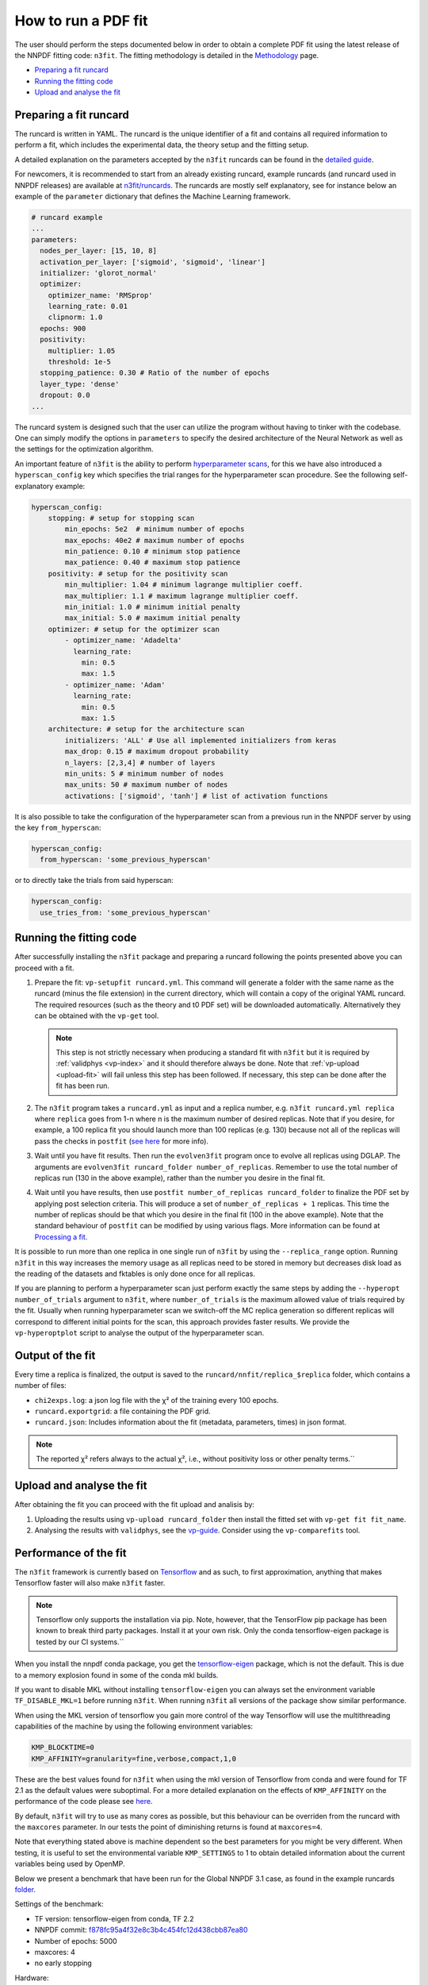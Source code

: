 .. _n3fit-usage:

How to run a PDF fit
====================

The user should perform the steps documented below in order to obtain a
complete PDF fit using the latest release of the NNPDF fitting code:
``n3fit``. The fitting methodology is detailed in the
`Methodology <methodology>`__ page.

-  `Preparing a fit runcard <#preparing-a-fit-runcard>`__
-  `Running the fitting code <#running-the-fitting-code>`__
-  `Upload and analyse the fit <#upload-and-analyse-the-fit>`__

Preparing a fit runcard
-----------------------

The runcard is written in YAML. The runcard is the unique identifier of
a fit and contains all required information to perform a fit, which
includes the experimental data, the theory setup and the fitting setup.

A detailed explanation on the parameters accepted by the ``n3fit``
runcards can be found in the `detailed guide <runcard-detailed>`__.

For newcomers, it is recommended to start from an already existing
runcard, example runcards (and runcard used in NNPDF releases) are
available at
`n3fit/runcards <https://github.com/NNPDF/nnpdf/tree/master/n3fit/runcards>`__.
The runcards are mostly self explanatory, see for instance below an
example of the ``parameter`` dictionary that defines the Machine
Learning framework.

.. code:: yaml

   # runcard example
   ...
   parameters:
     nodes_per_layer: [15, 10, 8]
     activation_per_layer: ['sigmoid', 'sigmoid', 'linear']
     initializer: 'glorot_normal'
     optimizer:
       optimizer_name: 'RMSprop'
       learning_rate: 0.01
       clipnorm: 1.0
     epochs: 900
     positivity:
       multiplier: 1.05
       threshold: 1e-5
     stopping_patience: 0.30 # Ratio of the number of epochs
     layer_type: 'dense'
     dropout: 0.0
   ...

The runcard system is designed such that the user can utilize the
program without having to tinker with the codebase. One can simply
modify the options in ``parameters`` to specify the desired architecture
of the Neural Network as well as the settings for the optimization
algorithm.

An important feature of ``n3fit`` is the ability to perform
`hyperparameter scans <hyperoptimization>`__, for this we have also
introduced a ``hyperscan_config`` key which specifies the trial ranges
for the hyperparameter scan procedure. See the following
self-explanatory example:

.. code:: yaml

   hyperscan_config:
       stopping: # setup for stopping scan
           min_epochs: 5e2  # minimum number of epochs
           max_epochs: 40e2 # maximum number of epochs
           min_patience: 0.10 # minimum stop patience
           max_patience: 0.40 # maximum stop patience
       positivity: # setup for the positivity scan
           min_multiplier: 1.04 # minimum lagrange multiplier coeff.
           max_multiplier: 1.1 # maximum lagrange multiplier coeff.
           min_initial: 1.0 # minimum initial penalty
           max_initial: 5.0 # maximum initial penalty
       optimizer: # setup for the optimizer scan
           - optimizer_name: 'Adadelta'
             learning_rate:
               min: 0.5
               max: 1.5
           - optimizer_name: 'Adam'
             learning_rate:
               min: 0.5
               max: 1.5
       architecture: # setup for the architecture scan
           initializers: 'ALL' # Use all implemented initializers from keras
           max_drop: 0.15 # maximum dropout probability
           n_layers: [2,3,4] # number of layers
           min_units: 5 # minimum number of nodes
           max_units: 50 # maximum number of nodes
           activations: ['sigmoid', 'tanh'] # list of activation functions

It is also possible to take the configuration of the hyperparameter scan
from a previous run in the NNPDF server by using the key
``from_hyperscan``:

.. code:: yaml

   hyperscan_config:
     from_hyperscan: 'some_previous_hyperscan'

or to directly take the trials from said hyperscan:

.. code:: yaml

   hyperscan_config:
     use_tries_from: 'some_previous_hyperscan'

.. _run-n3fit-fit:

Running the fitting code
------------------------

After successfully installing the ``n3fit`` package and preparing a
runcard following the points presented above you can proceed with a fit.

1. Prepare the fit: ``vp-setupfit runcard.yml``. This command will
   generate a folder with the same name as the runcard (minus the file
   extension) in the current directory, which will contain a copy of the
   original YAML runcard. The required resources (such as the theory and
   t0 PDF set) will be downloaded automatically. Alternatively they can
   be obtained with the ``vp-get`` tool.


   .. note::
      This step is not strictly necessary when producing a standard fit with
      ``n3fit`` but it is required by :ref:`validphys <vp-index>`
      and it should therefore always be done. Note that :ref:`vp-upload <upload-fit>`
      will fail unless this step has been followed. If necessary, this step can
      be done after the fit has been run.

2. The ``n3fit`` program takes a ``runcard.yml`` as input and a replica
   number, e.g. ``n3fit runcard.yml replica`` where ``replica`` goes
   from 1-n where n is the maximum number of desired replicas. Note that
   if you desire, for example, a 100 replica fit you should launch more
   than 100 replicas (e.g. 130) because not all of the replicas will
   pass the checks in ``postfit`` (`see
   here <postfit-selection-criteria>`__ for more info).

3. Wait until you have fit results. Then run the ``evolven3fit`` program
   once to evolve all replicas using DGLAP. The arguments are
   ``evolven3fit runcard_folder number_of_replicas``. Remember to use
   the total number of replicas run (130 in the above example), rather
   than the number you desire in the final fit.

4. Wait until you have results, then use
   ``postfit number_of_replicas runcard_folder`` to finalize the PDF set
   by applying post selection criteria. This will produce a set of
   ``number_of_replicas + 1`` replicas. This time the number of replicas
   should be that which you desire in the final fit (100 in the above
   example). Note that the standard behaviour of ``postfit`` can be
   modified by using various flags. More information can be found at
   `Processing a fit <postfit>`__.

It is possible to run more than one replica in one single run of
``n3fit`` by using the ``--replica_range`` option. Running ``n3fit`` in
this way increases the memory usage as all replicas need to be stored in
memory but decreases disk load as the reading of the datasets and
fktables is only done once for all replicas.

If you are planning to perform a hyperparameter scan just perform
exactly the same steps by adding the ``--hyperopt number_of_trials``
argument to ``n3fit``, where ``number_of_trials`` is the maximum allowed
value of trials required by the fit. Usually when running hyperparameter
scan we switch-off the MC replica generation so different replicas will
correspond to different initial points for the scan, this approach
provides faster results. We provide the ``vp-hyperoptplot`` script to
analyse the output of the hyperparameter scan.

Output of the fit
-----------------

Every time a replica is finalized, the output is saved to the
``runcard/nnfit/replica_$replica`` folder, which contains a number of
files:

*  ``chi2exps.log``: a json log file with the χ² of the training every
   100 epochs.
*  ``runcard.exportgrid``: a file containing the PDF grid.
*  ``runcard.json``: Includes information about the fit (metadata,
   parameters, times) in json format.

.. note::

    The reported χ² refers always to the actual χ², i.e., without positivity loss or other penalty terms.``


.. _upload-fit:

Upload and analyse the fit
--------------------------

After obtaining the fit you can proceed with the fit upload and analisis
by:

1. Uploading the results using ``vp-upload runcard_folder`` then install
   the fitted set with ``vp-get fit fit_name``.

2. Analysing the results with ``validphys``, see the
   `vp-guide <../vp/index>`__. Consider using the ``vp-comparefits``
   tool.

Performance of the fit
----------------------

The ``n3fit`` framework is currently based on
`Tensorflow <https://www.tensorflow.org/>`__ and as such, to first
approximation, anything that makes Tensorflow faster will also make
``n3fit`` faster.

.. note::

    Tensorflow only supports the installation via pip. Note, however, that the TensorFlow pip package has been known to break third party packages. Install it at your own risk. Only the conda tensorflow-eigen package is tested by our CI systems.``

When you install the nnpdf conda package, you get the
`tensorflow-eigen <https://anaconda.org/anaconda/tensorflow-eigen>`__
package, which is not the default. This is due to a memory explosion
found in some of the conda mkl builds.

If you want to disable MKL without installing ``tensorflow-eigen`` you
can always set the environment variable ``TF_DISABLE_MKL=1`` before
running ``n3fit``. When running ``n3fit`` all versions of the package
show similar performance.

When using the MKL version of tensorflow you gain more control of the
way Tensorflow will use the multithreading capabilities of the machine
by using the following environment variables:

.. code:: bash


   KMP_BLOCKTIME=0
   KMP_AFFINITY=granularity=fine,verbose,compact,1,0

These are the best values found for ``n3fit`` when using the mkl version
of Tensorflow from conda and were found for TF 2.1 as the default values
were suboptimal. For a more detailed explanation on the effects of
``KMP_AFFINITY`` on the performance of the code please see
`here <https://software.intel.com/content/www/us/en/develop/documentation/cpp-compiler-developer-guide-and-reference/top/optimization-and-programming-guide/openmp-support/openmp-library-support/thread-affinity-interface-linux-and-windows.html>`__.

By default, ``n3fit`` will try to use as many cores as possible, but
this behaviour can be overriden from the runcard with the ``maxcores``
parameter. In our tests the point of diminishing returns is found at
``maxcores=4``.

Note that everything stated above is machine dependent so the best
parameters for you might be very different. When testing, it is useful
to set the environmental variable ``KMP_SETTINGS`` to 1 to obtain
detailed information about the current variables being used by OpenMP.

Below we present a benchmark that have been run for the Global NNPDF 3.1
case, as found in the example runcards
`folder <https://github.com/NNPDF/nnpdf/tree/master/n3fit/runcards>`__.

Settings of the benchmark: 

* TF version: tensorflow-eigen from conda, TF 2.2
* NNPDF commit: `f878fc95a4f32e8c3b4c454fc12d438cbb87ea80 <https://github.com/NNPDF/nnpdf/commit/f878fc95a4f32e8c3b4c454fc12d438cbb87ea80>`__
* Number of epochs: 5000 
* maxcores: 4 
* no early stopping

Hardware: 

* Intel(R) Core(TM) i7-6700 CPU @ 4.00GHz 
* 16 GB RAM 3000 MHz DDR4

Timing for a fit:

* Walltime: 397s 
* CPUtime: 1729s

Iterate the fit
---------------

It may be desirable to iterate a fit to achieve a higher degree of
convergence/stability in the fit. To read more about this, see :ref:`How to
run an iterated fit <run-iterated-fit>`.
